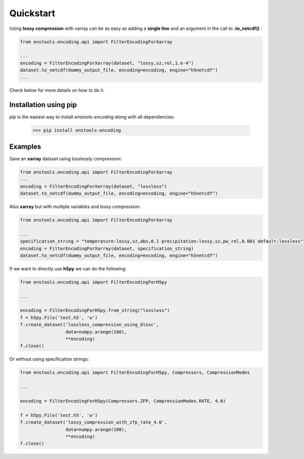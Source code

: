 Quickstart
==========

Using **lossy compression** with xarray can be as easy as adding a **single line** and an argument in the call to **.to_netcdf()** :

.. code::

    from enstools.encoding.api import FilterEncodingForXarray

    ...
    encoding = FilterEncodingForXarray(dataset, "lossy,sz,rel,1.e-4")
    dataset.to_netcdf(dummy_output_file, encoding=encoding, engine="h5netcdf")
    ...

Check below for more details on how to do it.

Installation using pip
----------------------

`pip` is the easiest way to install `enstools-encoding` along with all dependencies:

    >>> pip install enstools-encoding


Examples
--------

Save an **xarray** dataset using losslessly compression:


.. code::

    from enstools.encoding.api import FilterEncodingForXarray
    ...
    encoding = FilterEncodingForXarray(dataset, "lossless")
    dataset.to_netcdf(dummy_output_file, encoding=encoding, engine="h5netcdf")


Also **xarray** but with multiple variables and lossy compression:

.. code::

    from enstools.encoding.api import FilterEncodingForXarray

    ...
    specification_string = "temperature:lossy,sz,abs,0.1 precipitation:lossy,sz,pw_rel,0.001 default:lossless"
    encoding = FilterEncodingForXarray(dataset, specification_string)
    dataset.to_netcdf(dummy_output_file, encoding=encoding, engine="h5netcdf")


If we want to directly use **h5py** we can do the following:

.. code::

    from enstools.encoding.api import FilterEncodingForH5py

    ...

    encoding = FilterEncodingForH5py.from_string("lossless")
    f = h5py.File('test.h5', 'w')
    f.create_dataset('lossless_compression_using_blosc',
                     data=numpy.arange(100),
                     **encoding)
    f.close()


Or without using specification strings:

.. code::

    from enstools.encoding.api import FilterEncodingForH5py, Compressors, CompressionModes

    ...

    encoding = FilterEncodingForH5py(Compressors.ZFP, CompressionModes.RATE, 4.0)

    f = h5py.File('test.h5', 'w')
    f.create_dataset('lossy_compression_with_zfp_rate_4.0',
                     data=numpy.arange(100),
                     **encoding)
    f.close()
